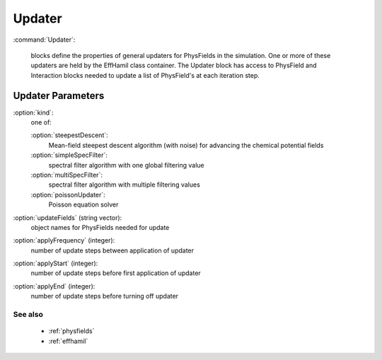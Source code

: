 .. _updater:

Updater
---------------------

:command:`Updater`:

    blocks define the properties of general updaters for PhysFields in the
    simulation. One or more of these updaters are held by the EffHamil class
    container. The Updater block has access to PhysField and Interaction blocks
    needed to update a list of PhysField's at each iteration step.


Updater Parameters
^^^^^^^^^^^^^^^^^^^^^^^^^^^^^

:option:`kind`:
    one of:

    :option:`steepestDescent`:
        Mean-field steepest descent algorithm (with noise) for advancing 
	the chemical potential fields

    :option:`simpleSpecFilter`:
	spectral filter algorithm with one global filtering value

    :option:`multiSpecFilter`:
	spectral filter algorithm with multiple filtering values

    :option:`poissonUpdater`:
        Poisson equation solver

:option:`updateFields` (string vector):
    object names for PhysFields needed for update

:option:`applyFrequency` (integer):
    number of update steps between application of updater

:option:`applyStart` (integer):
    number of update steps before first application of updater

:option:`applyEnd` (integer):
    number of update steps before turning off updater

        
See also
~~~~~~~~~~~~

    - :ref:`physfields`
    - :ref:`effhamil` 
